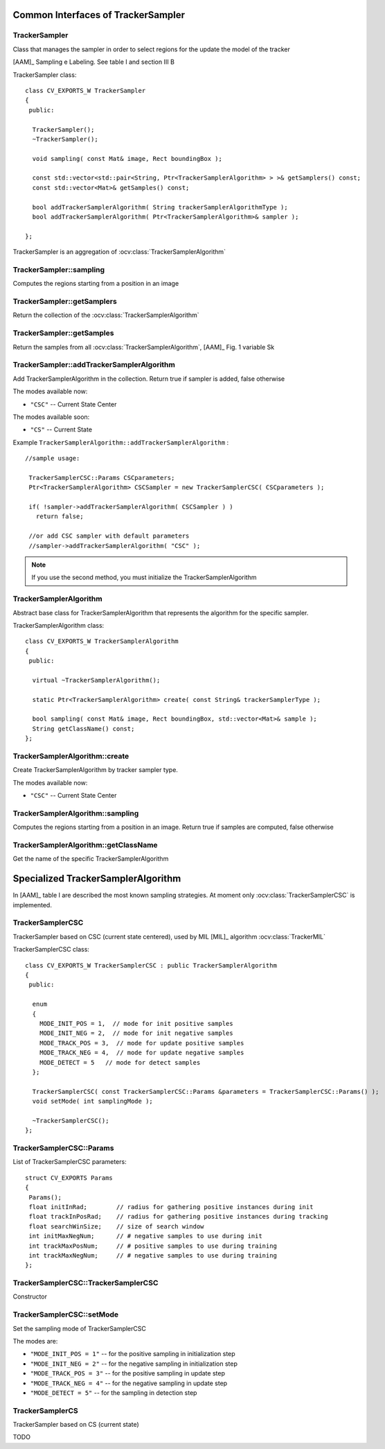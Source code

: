 Common Interfaces of TrackerSampler
===================================

.. highlight:: cpp


TrackerSampler
--------------

Class that manages the sampler in order to select regions for the update the model of the tracker

[AAM]_ Sampling e Labeling. See table I and section III B

.. ocv:class:: TrackerSampler

TrackerSampler class::

   class CV_EXPORTS_W TrackerSampler
   {
    public:
   
     TrackerSampler();
     ~TrackerSampler();
   
     void sampling( const Mat& image, Rect boundingBox );
     
     const std::vector<std::pair<String, Ptr<TrackerSamplerAlgorithm> > >& getSamplers() const;
     const std::vector<Mat>& getSamples() const;
   
     bool addTrackerSamplerAlgorithm( String trackerSamplerAlgorithmType );
     bool addTrackerSamplerAlgorithm( Ptr<TrackerSamplerAlgorithm>& sampler );
   
   };


TrackerSampler is an aggregation of :ocv:class:`TrackerSamplerAlgorithm`

.. seealso::

   :ocv:class:`TrackerSamplerAlgorithm`
   
TrackerSampler::sampling
------------------------

Computes the regions starting from a position in an image

.. ocv:function::  void TrackerSampler::sampling( const Mat& image, Rect boundingBox ) 

   :param image: The current frame
   
   :param boundingBox: The bounding box from which regions can be calculated
   

TrackerSampler::getSamplers
---------------------------

Return the collection of the :ocv:class:`TrackerSamplerAlgorithm`

.. ocv:function::  std::vector<std::pair<String, Ptr<TrackerSamplerAlgorithm> > >& TrackerSampler::getSamplers() const 

   
TrackerSampler::getSamples
--------------------------

Return the samples from all :ocv:class:`TrackerSamplerAlgorithm`, [AAM]_ Fig. 1 variable Sk

.. ocv:function:: const std::vector<Mat>& TrackerSampler::getSamples() const

TrackerSampler::addTrackerSamplerAlgorithm
------------------------------------------

Add TrackerSamplerAlgorithm in the collection.
Return true if sampler is added, false otherwise

.. ocv:function:: bool TrackerSampler::addTrackerSamplerAlgorithm( String trackerSamplerAlgorithmType )
   
   :param trackerSamplerAlgorithmType: The TrackerSamplerAlgorithm name

.. ocv:function:: bool TrackerSampler::addTrackerSamplerAlgorithm( Ptr<TrackerSamplerAlgorithm>& sampler )

   :param sampler: The TrackerSamplerAlgorithm class
   

The modes available now:

* ``"CSC"`` -- Current State Center
    
The modes available soon:

* ``"CS"`` -- Current State
    
Example ``TrackerSamplerAlgorithm::addTrackerSamplerAlgorithm`` : ::

    //sample usage:
    
     TrackerSamplerCSC::Params CSCparameters;
     Ptr<TrackerSamplerAlgorithm> CSCSampler = new TrackerSamplerCSC( CSCparameters );
     
     if( !sampler->addTrackerSamplerAlgorithm( CSCSampler ) )
       return false;
   
     //or add CSC sampler with default parameters
     //sampler->addTrackerSamplerAlgorithm( "CSC" );
     
   
.. note:: If you use the second method, you must initialize the TrackerSamplerAlgorithm


TrackerSamplerAlgorithm
-----------------------

Abstract base class for TrackerSamplerAlgorithm that represents the algorithm for the specific sampler.

.. ocv:class:: TrackerSamplerAlgorithm

TrackerSamplerAlgorithm class::

   class CV_EXPORTS_W TrackerSamplerAlgorithm
   {
    public:
   
     virtual ~TrackerSamplerAlgorithm();
   
     static Ptr<TrackerSamplerAlgorithm> create( const String& trackerSamplerType );
   
     bool sampling( const Mat& image, Rect boundingBox, std::vector<Mat>& sample );
     String getClassName() const;
   };

TrackerSamplerAlgorithm::create
-------------------------------

Create TrackerSamplerAlgorithm by tracker sampler type.

.. ocv:function:: static Ptr<TrackerSamplerAlgorithm> TrackerSamplerAlgorithm::create( const String& trackerSamplerType )
   
   :param trackerSamplerType: The trackerSamplerType name
   
The modes available now:

* ``"CSC"`` -- Current State Center


TrackerSamplerAlgorithm::sampling
---------------------------------

Computes the regions starting from a position in an image. Return true if samples are computed, false otherwise

.. ocv:function:: bool TrackerSamplerAlgorithm::sampling( const Mat& image, Rect boundingBox, std::vector<Mat>& sample )
   
   :param image: The current frame
   
   :param boundingBox: The bounding box from which regions can be calculated
   
   :sample: The computed samples [AAM]_ Fig. 1 variable Sk

TrackerSamplerAlgorithm::getClassName
-------------------------------------

Get the name of the specific TrackerSamplerAlgorithm

.. ocv:function::  String TrackerSamplerAlgorithm::getClassName() const

Specialized TrackerSamplerAlgorithm
===================================

In [AAM]_ table I are described the most known sampling strategies. At moment only :ocv:class:`TrackerSamplerCSC` is implemented.

TrackerSamplerCSC
-----------------

TrackerSampler based on CSC (current state centered), used by MIL [MIL]_ algorithm :ocv:class:`TrackerMIL`

.. ocv:class:: TrackerSamplerCSC : public TrackerSamplerAlgorithm

TrackerSamplerCSC class::

 
   class CV_EXPORTS_W TrackerSamplerCSC : public TrackerSamplerAlgorithm
   {
    public:
    
     enum
     {
       MODE_INIT_POS = 1,  // mode for init positive samples
       MODE_INIT_NEG = 2,  // mode for init negative samples
       MODE_TRACK_POS = 3,  // mode for update positive samples
       MODE_TRACK_NEG = 4,  // mode for update negative samples
       MODE_DETECT = 5   // mode for detect samples
     };
     
     TrackerSamplerCSC( const TrackerSamplerCSC::Params &parameters = TrackerSamplerCSC::Params() );
     void setMode( int samplingMode );
   
     ~TrackerSamplerCSC();
   };
   

TrackerSamplerCSC::Params
-------------------------

.. ocv:struct:: TrackerSamplerCSC::Params

List of TrackerSamplerCSC parameters::

   struct CV_EXPORTS Params
   {
    Params();
    float initInRad;        // radius for gathering positive instances during init
    float trackInPosRad;    // radius for gathering positive instances during tracking
    float searchWinSize;    // size of search window
    int initMaxNegNum;      // # negative samples to use during init
    int trackMaxPosNum;     // # positive samples to use during training
    int trackMaxNegNum;     // # negative samples to use during training
   }; 
   
   
TrackerSamplerCSC::TrackerSamplerCSC
------------------------------------

Constructor

.. ocv:function:: TrackerSamplerCSC::TrackerSamplerCSC( const TrackerSamplerCSC::Params &parameters = TrackerSamplerCSC::Params() )

    :param parameters: TrackerSamplerCSC parameters :ocv:struct:`TrackerSamplerCSC::Params`

TrackerSamplerCSC::setMode
--------------------------

Set the sampling mode of TrackerSamplerCSC

.. ocv:function:: void TrackerSamplerCSC::setMode( int samplingMode )

    :param samplingMode: The sampling mode
    
The modes are:

* ``"MODE_INIT_POS = 1"`` -- for the positive sampling in initialization step
* ``"MODE_INIT_NEG = 2"`` -- for the negative sampling in initialization step
* ``"MODE_TRACK_POS = 3"`` -- for the positive sampling in update step
* ``"MODE_TRACK_NEG = 4"`` -- for the negative sampling in update step
* ``"MODE_DETECT = 5"`` -- for the sampling in detection step
    
TrackerSamplerCS
----------------

TrackerSampler based on CS (current state)

.. ocv:class:: TrackerSamplerCS : public TrackerSamplerAlgorithm

TODO
